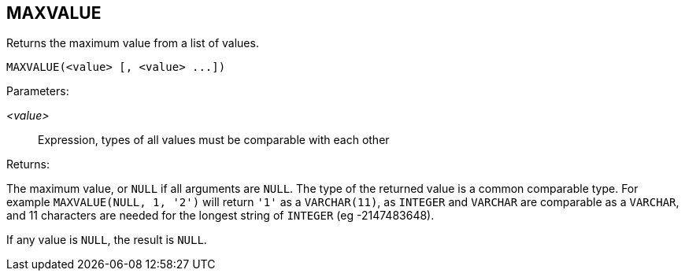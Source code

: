 == MAXVALUE

Returns the maximum value from a list of values.

    MAXVALUE(<value> [, <value> ...])

Parameters:

_<value>_:: Expression, types of all values must be comparable with each other

Returns:

The maximum value, or `NULL` if all arguments are `NULL`.
The type of the returned value is a common comparable type.
For example `MAXVALUE(NULL, 1, '2')` will return `'1'` as a `VARCHAR(11)`, as `INTEGER` and `VARCHAR` are comparable as a `VARCHAR`, and 11 characters are needed for the longest string of `INTEGER` (eg -2147483648).

If any value is `NULL`, the result is `NULL`.

